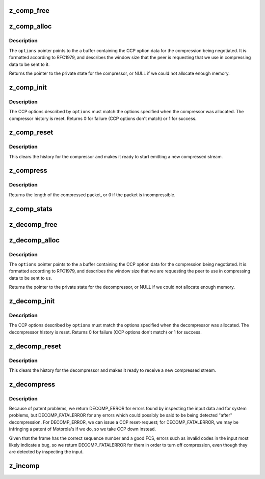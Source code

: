 .. -*- coding: utf-8; mode: rst -*-
.. src-file: drivers/net/ppp/ppp_deflate.c

.. _`z_comp_free`:

z_comp_free
===========

.. c:function:: void z_comp_free(void *arg)

    free the memory used by a compressor

    :param void \*arg:
        pointer to the private state for the compressor.

.. _`z_comp_alloc`:

z_comp_alloc
============

.. c:function:: void *z_comp_alloc(unsigned char *options, int opt_len)

    allocate space for a compressor.

    :param unsigned char \*options:
        pointer to CCP option data

    :param int opt_len:
        length of the CCP option at \ ``options``\ .

.. _`z_comp_alloc.description`:

Description
-----------

The \ ``options``\  pointer points to the a buffer containing the
CCP option data for the compression being negotiated.  It is
formatted according to RFC1979, and describes the window
size that the peer is requesting that we use in compressing
data to be sent to it.

Returns the pointer to the private state for the compressor,
or NULL if we could not allocate enough memory.

.. _`z_comp_init`:

z_comp_init
===========

.. c:function:: int z_comp_init(void *arg, unsigned char *options, int opt_len, int unit, int hdrlen, int debug)

    initialize a previously-allocated compressor.

    :param void \*arg:
        pointer to the private state for the compressor

    :param unsigned char \*options:
        pointer to the CCP option data describing the
        compression that was negotiated with the peer

    :param int opt_len:
        length of the CCP option data at \ ``options``\ 

    :param int unit:
        PPP unit number for diagnostic messages

    :param int hdrlen:
        ignored (present for backwards compatibility)

    :param int debug:
        debug flag; if non-zero, debug messages are printed.

.. _`z_comp_init.description`:

Description
-----------

The CCP options described by \ ``options``\  must match the options
specified when the compressor was allocated.  The compressor
history is reset.  Returns 0 for failure (CCP options don't
match) or 1 for success.

.. _`z_comp_reset`:

z_comp_reset
============

.. c:function:: void z_comp_reset(void *arg)

    reset a previously-allocated compressor.

    :param void \*arg:
        pointer to private state for the compressor.

.. _`z_comp_reset.description`:

Description
-----------

This clears the history for the compressor and makes it
ready to start emitting a new compressed stream.

.. _`z_compress`:

z_compress
==========

.. c:function:: int z_compress(void *arg, unsigned char *rptr, unsigned char *obuf, int isize, int osize)

    compress a PPP packet with Deflate compression.

    :param void \*arg:
        pointer to private state for the compressor

    :param unsigned char \*rptr:
        uncompressed packet (input)

    :param unsigned char \*obuf:
        compressed packet (output)

    :param int isize:
        size of uncompressed packet

    :param int osize:
        space available at \ ``obuf``\ 

.. _`z_compress.description`:

Description
-----------

Returns the length of the compressed packet, or 0 if the
packet is incompressible.

.. _`z_comp_stats`:

z_comp_stats
============

.. c:function:: void z_comp_stats(void *arg, struct compstat *stats)

    return compression statistics for a compressor or decompressor.

    :param void \*arg:
        pointer to private space for the (de)compressor

    :param struct compstat \*stats:
        pointer to a struct compstat to receive the result.

.. _`z_decomp_free`:

z_decomp_free
=============

.. c:function:: void z_decomp_free(void *arg)

    Free the memory used by a decompressor.

    :param void \*arg:
        pointer to private space for the decompressor.

.. _`z_decomp_alloc`:

z_decomp_alloc
==============

.. c:function:: void *z_decomp_alloc(unsigned char *options, int opt_len)

    allocate space for a decompressor.

    :param unsigned char \*options:
        pointer to CCP option data

    :param int opt_len:
        length of the CCP option at \ ``options``\ .

.. _`z_decomp_alloc.description`:

Description
-----------

The \ ``options``\  pointer points to the a buffer containing the
CCP option data for the compression being negotiated.  It is
formatted according to RFC1979, and describes the window
size that we are requesting the peer to use in compressing
data to be sent to us.

Returns the pointer to the private state for the decompressor,
or NULL if we could not allocate enough memory.

.. _`z_decomp_init`:

z_decomp_init
=============

.. c:function:: int z_decomp_init(void *arg, unsigned char *options, int opt_len, int unit, int hdrlen, int mru, int debug)

    initialize a previously-allocated decompressor.

    :param void \*arg:
        pointer to the private state for the decompressor

    :param unsigned char \*options:
        pointer to the CCP option data describing the
        compression that was negotiated with the peer

    :param int opt_len:
        length of the CCP option data at \ ``options``\ 

    :param int unit:
        PPP unit number for diagnostic messages

    :param int hdrlen:
        ignored (present for backwards compatibility)

    :param int mru:
        maximum length of decompressed packets

    :param int debug:
        debug flag; if non-zero, debug messages are printed.

.. _`z_decomp_init.description`:

Description
-----------

The CCP options described by \ ``options``\  must match the options
specified when the decompressor was allocated.  The decompressor
history is reset.  Returns 0 for failure (CCP options don't
match) or 1 for success.

.. _`z_decomp_reset`:

z_decomp_reset
==============

.. c:function:: void z_decomp_reset(void *arg)

    reset a previously-allocated decompressor.

    :param void \*arg:
        pointer to private state for the decompressor.

.. _`z_decomp_reset.description`:

Description
-----------

This clears the history for the decompressor and makes it
ready to receive a new compressed stream.

.. _`z_decompress`:

z_decompress
============

.. c:function:: int z_decompress(void *arg, unsigned char *ibuf, int isize, unsigned char *obuf, int osize)

    decompress a Deflate-compressed packet.

    :param void \*arg:
        pointer to private state for the decompressor

    :param unsigned char \*ibuf:
        pointer to input (compressed) packet data

    :param int isize:
        length of input packet

    :param unsigned char \*obuf:
        pointer to space for output (decompressed) packet

    :param int osize:
        amount of space available at \ ``obuf``\ 

.. _`z_decompress.description`:

Description
-----------

Because of patent problems, we return DECOMP_ERROR for errors
found by inspecting the input data and for system problems, but
DECOMP_FATALERROR for any errors which could possibly be said to
be being detected "after" decompression.  For DECOMP_ERROR,
we can issue a CCP reset-request; for DECOMP_FATALERROR, we may be
infringing a patent of Motorola's if we do, so we take CCP down
instead.

Given that the frame has the correct sequence number and a good FCS,
errors such as invalid codes in the input most likely indicate a
bug, so we return DECOMP_FATALERROR for them in order to turn off
compression, even though they are detected by inspecting the input.

.. _`z_incomp`:

z_incomp
========

.. c:function:: void z_incomp(void *arg, unsigned char *ibuf, int icnt)

    add incompressible input data to the history.

    :param void \*arg:
        pointer to private state for the decompressor

    :param unsigned char \*ibuf:
        pointer to input packet data

    :param int icnt:
        length of input data.

.. This file was automatic generated / don't edit.

